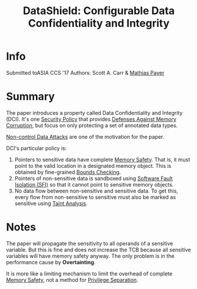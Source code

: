 :PROPERTIES:
:ID:       216535ed-b19c-42d8-af06-119f9c5f421f
:END:
#+title: DataShield: Configurable Data Confidentiality and Integrity

* Info
Submitted toASIA CCS '17
Authors: Scott A. Carr & [[id:822ddb9a-004e-4489-9d0a-d054148800f1][Mathias Payer]]
* Summary
The paper introduces a property called Data Confidentiality and Integrity (DCI).
It's one [[id:21019586-ca97-4a8d-bcd8-788f565fc5eb][Security Policy]] that provides [[id:f84adbd3-6db6-4651-bd29-bdfb1534065c][Defenses Against Memory Corruption]], but
focus on only protecting a set of annotated data types.

[[id:20b040ae-e8c2-4326-8c12-cc12d28cb1a2][Non-control Data Attacks]] are one of the motivation for the paper.

DCI's particular policy is:
1. Pointers to sensitive data have complete [[id:fdbace7f-32d7-4501-bd97-56ebbad2c365][Memory Safety]]. That is, it must
   point to the valid location in a designated memory object. This is obtained
   by fine-grained [[id:fa351c2a-1a4d-48d8-9d6d-a1b46c4989b5][Bounds Checking]].
2. Pointers of non-sensitive data is sandboxed using [[id:245b4493-5359-437d-88bd-f0dc7288b7bc][Software Fault Isolation
   (SFI)]] so that it cannot point to sensitive memory objects.
3. No data flow between non-sensitive and sensitive data. To get this, every
   flow from non-sensitive to sensitive must also be marked as sensitive using
   [[id:19d7a9ab-1f71-4812-84b9-a9624e6c40e1][Taint Analysis]].





* Notes
The paper will propagate the sensitivity to all operands of a sensitive
variable. But this is fine and does not increase the TCB because all sensitive
variables will have memory safety anyway. The only problem is in the performance cause by *Overtainting*.


It is more like a limiting mechanism to limit the overhead of complete [[id:fdbace7f-32d7-4501-bd97-56ebbad2c365][Memory
Safety]], not a method for [[id:2921cb35-237c-4918-b3c0-1e94c1c983a8][Privilege Separation]].
